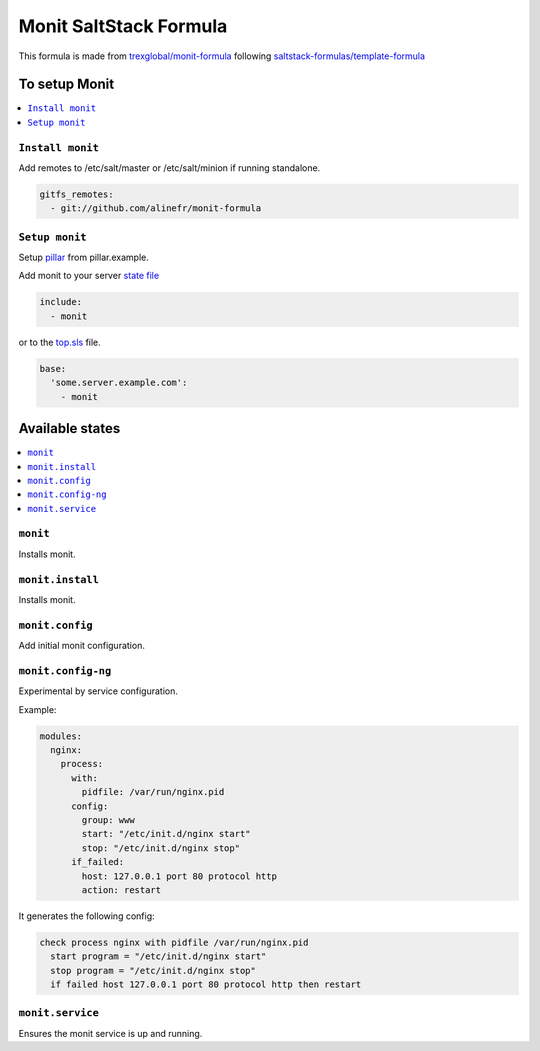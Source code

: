 ===================================
Monit SaltStack Formula |travis-ci|
===================================
.. |travis-ci| image:: https://travis-ci.org/alinefr/monit-formula.svg?branch=master
    :target: https://travis-ci.org/alinefr/monit-formula

This formula is made from `trexglobal/monit-formula`_ following `saltstack-formulas/template-formula`_

.. _trexglobal/monit-formula: https://github.com/trexglobal/monit-formula
.. _saltstack-formulas/template-formula: https://github.com/saltstack-formulas/template-formula

To setup Monit
==============

.. contents::
    :local:

``Install monit``
-----------------

Add remotes to /etc/salt/master or /etc/salt/minion if running standalone.

.. code:: yaml

  gitfs_remotes:
    - git://github.com/alinefr/monit-formula

``Setup monit``
---------------

Setup pillar_ from pillar.example.

.. _pillar: http://docs.saltstack.com/en/latest/topics/pillar/


Add monit to your server `state file`_

.. _state file: http://docs.saltstack.com/en/latest/topics/tutorials/starting_states.html

.. code:: yaml

    include:
      - monit

or to the top.sls_ file.

.. _top.sls: http://docs.saltstack.com/en/latest/ref/states/top.html

.. code:: yaml

    base:
      'some.server.example.com':
        - monit


Available states
================

.. contents::
    :local:

``monit``
---------

Installs monit.

``monit.install``
-----------------

Installs monit.

``monit.config``
----------------

Add initial monit configuration.

``monit.config-ng``
-------------------

Experimental by service configuration. 

Example:

.. code:: yaml

    modules:
      nginx:
        process: 
          with:
            pidfile: /var/run/nginx.pid
          config:
            group: www
            start: "/etc/init.d/nginx start"
            stop: "/etc/init.d/nginx stop"
          if_failed: 
            host: 127.0.0.1 port 80 protocol http
            action: restart

It generates the following config:

.. code::

    check process nginx with pidfile /var/run/nginx.pid
      start program = "/etc/init.d/nginx start"
      stop program = "/etc/init.d/nginx stop"
      if failed host 127.0.0.1 port 80 protocol http then restart

  
``monit.service``
-----------------

Ensures the monit service is up and running. 
